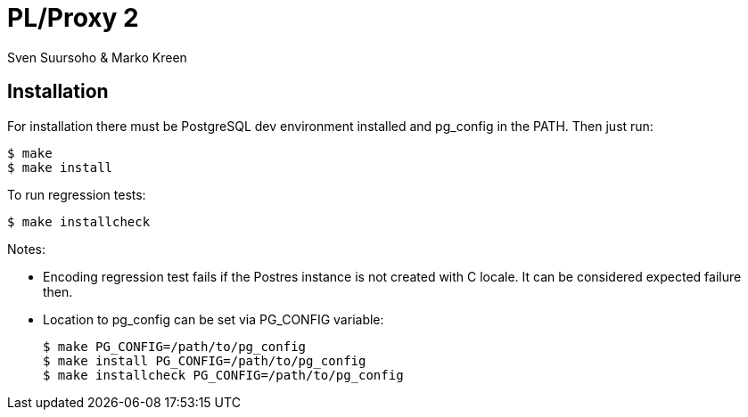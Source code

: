 
PL/Proxy 2
==========

Sven Suursoho & Marko Kreen

Installation
------------

For installation there must be PostgreSQL dev environment installed
and pg_config in the PATH.   Then just run:

	$ make
	$ make install

To run regression tests:

	$ make installcheck

Notes:

* Encoding regression test fails if the Postres instance is not created with C locale.
  It can be considered expected failure then.

* Location to pg_config can be set via PG_CONFIG variable:

	$ make PG_CONFIG=/path/to/pg_config
	$ make install PG_CONFIG=/path/to/pg_config
	$ make installcheck PG_CONFIG=/path/to/pg_config

